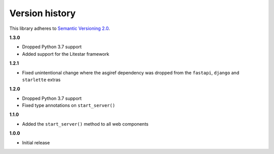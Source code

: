 Version history
===============

This library adheres to `Semantic Versioning 2.0 <http://semver.org/>`_.

**1.3.0**

- Dropped Python 3.7 support
- Added support for the Litestar framework

**1.2.1**

- Fixed unintentional change where the asgiref dependency was dropped from the
  ``fastapi``, ``django`` and ``starlette`` extras

**1.2.0**

- Dropped Python 3.7 support
- Fixed type annotations on ``start_server()``

**1.1.0**

- Added the ``start_server()`` method to all web components

**1.0.0**

- Initial release
